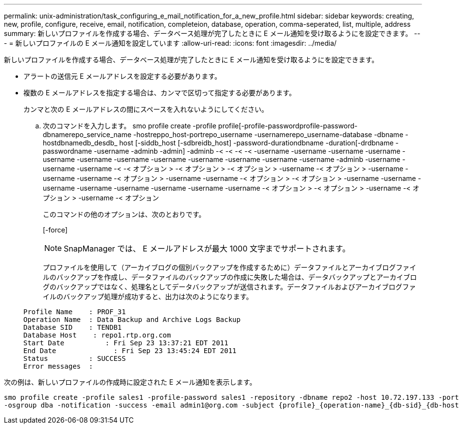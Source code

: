 ---
permalink: unix-administration/task_configuring_e_mail_notification_for_a_new_profile.html 
sidebar: sidebar 
keywords: creating, new, profile, configure, receive, email, notification, completeion, database, operation, comma-seperated, list, multiple, address 
summary: 新しいプロファイルを作成する場合、データベース処理が完了したときに E メール通知を受け取るようにを設定できます。 
---
= 新しいプロファイルの E メール通知を設定しています
:allow-uri-read: 
:icons: font
:imagesdir: ../media/


[role="lead"]
新しいプロファイルを作成する場合、データベース処理が完了したときに E メール通知を受け取るようにを設定できます。

* アラートの送信元 E メールアドレスを設定する必要があります。
* 複数の E メールアドレスを指定する場合は、カンマで区切って指定する必要があります。
+
カンマと次の E メールアドレスの間にスペースを入れないようにしてください。

+
.. 次のコマンドを入力します。 smo profile create -profile profile[-profile-passwordprofile-password-dbnamerepo_service_name -hostreppo_host-portrepo_username -usernamerepo_username-database -dbname -hostdbnamedb_desdb_ host [-siddb_host [-sdbreidb_host] -password-durationdbname -duration[-drdbname -passwordname -username -adminb -admin] -adminb -< -< -< -< -username -username -username -username -username -username -username -username -username -username -username -username -adminb -username -username -username -< -< オプション > -< オプション > -< オプション > -username -< オプション > -username -username -username -< オプション > -username -username -< オプション > -< オプション > -username -username -username -username -username -username -username -username -< オプション > -< オプション > -username -< オプション > -username -< オプション
+
このコマンドの他のオプションは、次のとおりです。

+
[-force]

+

NOTE: SnapManager では、 E メールアドレスが最大 1000 文字までサポートされます。

+
プロファイルを使用して（アーカイブログの個別バックアップを作成するために）データファイルとアーカイブログファイルのバックアップを作成し、データファイルのバックアップの作成に失敗した場合は、データバックアップとアーカイブログのバックアップではなく、処理名としてデータバックアップが送信されます。データファイルおよびアーカイブログファイルのバックアップ処理が成功すると、出力は次のようになります。

+
[listing]
----

Profile Name    : PROF_31
Operation Name 	: Data Backup and Archive Logs Backup
Database SID   	: TENDB1
Database Host 	 : repo1.rtp.org.com
Start Date 	    : Fri Sep 23 13:37:21 EDT 2011
End Date 	      : Fri Sep 23 13:45:24 EDT 2011
Status 	        : SUCCESS
Error messages 	:
----




次の例は、新しいプロファイルの作成時に設定された E メール通知を表示します。

[listing]
----

smo profile create -profile sales1 -profile-password sales1 -repository -dbname repo2 -host 10.72.197.133 -port 1521 -login -username oba5 -database -dbname DB1 -host 10.72.197.142 -sid DB1 -osaccount oracle
-osgroup dba -notification -success -email admin1@org.com -subject {profile}_{operation-name}_{db-sid}_{db-host}_{start-date}_{end-date}_{status}
----